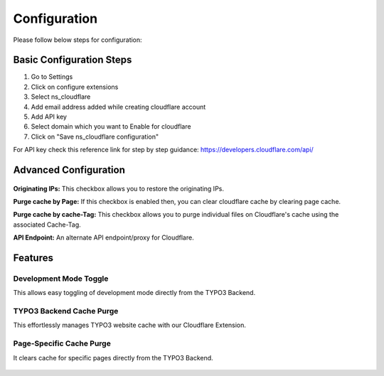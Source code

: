 .. _configuration:

=============
Configuration
=============

Please follow below steps for configuration:

.. figure:: Images/basic.png
   :alt: Basic Configuration

Basic Configuration Steps
=========================

#. Go to Settings
#. Click on configure extensions
#. Select ns_cloudflare
#. Add email address added while creating cloudflare account
#. Add API key
#. Select domain which you want to Enable for cloudflare
#. Click on "Save ns_cloudflare configuration"

For API key check this reference link for step by step guidance: https://developers.cloudflare.com/api/

Advanced Configuration
======================

.. figure:: Images/Advanced.png
   :alt: Advanced Configuration

**Originating IPs:** This checkbox allows you to restore the originating IPs.

**Purge cache by Page:** If this checkbox is enabled then, you can clear cloudflare cache by clearing page cache.

**Purge cache by cache-Tag:** This checkbox allows you to purge individual files on Cloudflare's cache using the associated Cache-Tag.

**API Endpoint:** An alternate API endpoint/proxy for Cloudflare.

Features
========

Development Mode Toggle
-----------------------

This allows easy toggling of development mode directly from the TYPO3 Backend.

.. figure:: Images/Devmode.png
   :alt: Development Mode Configuration

TYPO3 Backend Cache Purge
--------------------------

This effortlessly manages TYPO3 website cache with our Cloudflare Extension.

.. figure:: Images/cachePurge.png
   :alt: Cache Purge Configuration

Page-Specific Cache Purge
--------------------------

It clears cache for specific pages directly from the TYPO3 Backend.

.. figure:: Images/page.png
   :alt: Page Specific Configuration
